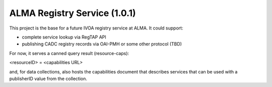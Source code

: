 ALMA Registry Service (1.0.1)
---------------------

This project is the base for a future IVOA registry service at ALMA. It could support:

- complete service lookup via RegTAP API
- publishing CADC registry records via OAI-PMH or some other protocol (TBD)

For now, it serves a canned query result (resource-caps):

<resourceID> = <capabilities URL>

and, for data collections, also hosts the capabilities document that describes services
that can be used with a publisherID value from the collection.
